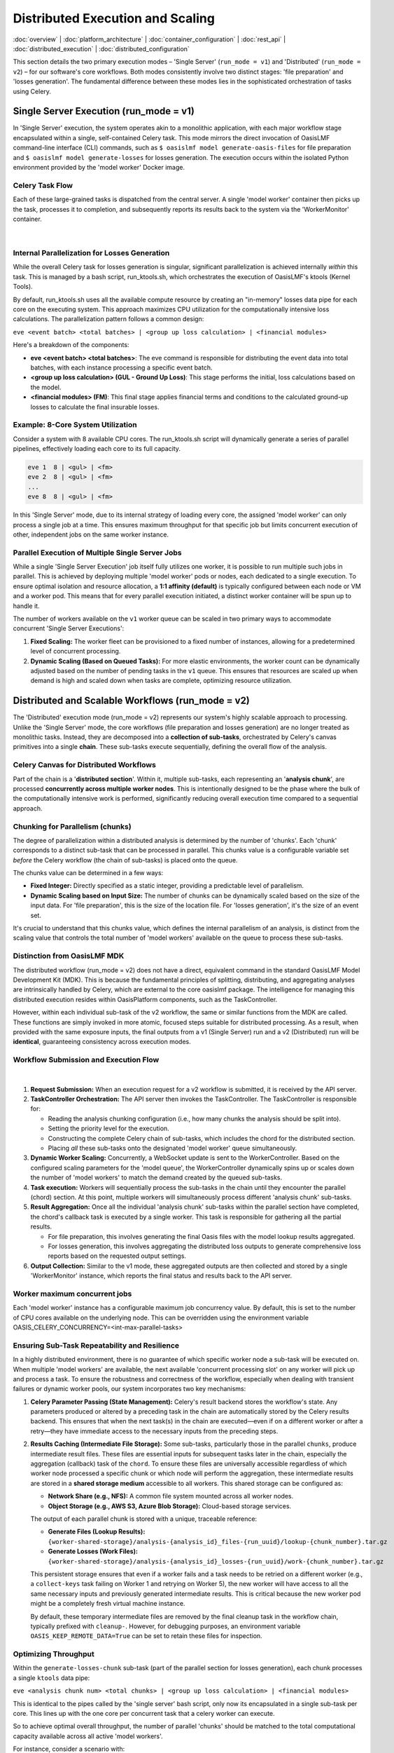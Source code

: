 Distributed Execution and Scaling
===================================

.. _distributed_execution:

:doc:`overview` | :doc:`platform_architecture` | :doc:`container_configuration` | :doc:`rest_api` | :doc:`distributed_execution` | :doc:`distributed_configuration`

This section details the two primary execution modes – 'Single Server' (``run_mode = v1``) and 'Distributed' (``run_mode = v2``) – for our software's core workflows. Both modes consistently involve two distinct stages: 'file preparation' and 'losses generation'. The fundamental difference between these modes lies in the sophisticated orchestration of tasks using Celery.

Single Server Execution (run_mode = v1)
---------------------------------------

In 'Single Server' execution, the system operates akin to a monolithic application, with each major workflow stage encapsulated within a single, self-contained Celery task. This mode mirrors the direct invocation of OasisLMF command-line interface (CLI) commands, such as ``$ oasislmf model generate-oasis-files`` for file preparation and ``$ oasislmf model generate-losses`` for losses generation. The execution occurs within the isolated Python environment provided by the 'model worker' Docker image.

Celery Task Flow
~~~~~~~~~~~~~~~

Each of these large-grained tasks is dispatched from the central server. A single 'model worker' container then picks up the task, processes it to completion, and subsequently reports its results back to the system via the 'WorkerMonitor' container.


.. figure:: /images/platform_img_4.png
    :alt: Exection workflow v1
    :width: 200
    :align: center
|

Internal Parallelization for Losses Generation
~~~~~~~~~~~~~~~~~~~~~~~~~~~~~~~~~~~~~~~~~~~~~~

While the overall Celery task for losses generation is singular, significant parallelization is achieved internally *within* this task. This is managed by a bash script, run_ktools.sh, which orchestrates the execution of OasisLMF's ktools (Kernel Tools).

By default, run_ktools.sh uses all the available compute resource by creating an "in-memory" losses data pipe for each core on the executing system. This approach maximizes CPU utilization for the computationally intensive loss calculations. The parallelization pattern follows a common design:

``eve <event batch> <total batches> | <group up loss calculation> | <financial modules>``

Here's a breakdown of the components:

* **eve <event batch> <total batches>**: The eve command is responsible for distributing the event data into total batches, with each instance processing a specific event batch.
* **<group up loss calculation> (GUL - Ground Up Loss)**: This stage performs the initial, loss calculations based on the model.
* **<financial modules> (FM)**: This final stage applies financial terms and conditions to the calculated ground-up losses to calculate the final insurable losses.

Example: 8-Core System Utilization
~~~~~~~~~~~~~~~~~~~~~~~~~~~~~~~~~~

Consider a system with 8 available CPU cores. The run_ktools.sh script will dynamically generate a series of parallel pipelines, effectively loading each core to its full capacity.

.. code-block:: bash

    eve 1  8 | <gul> | <fm>
    eve 2  8 | <gul> | <fm>
    ...
    eve 8  8 | <gul> | <fm>

In this 'Single Server' mode, due to its internal strategy of loading every core, the assigned 'model worker' can only process a single job at a time. This ensures maximum throughput for that specific job but limits concurrent execution of other, independent jobs on the same worker instance.

Parallel Execution of Multiple Single Server Jobs
~~~~~~~~~~~~~~~~~~~~~~~~~~~~~~~~~~~~~~~~~~~~~~~~~

While a single 'Single Server Execution' job itself fully utilizes one worker, it is possible to run multiple such jobs in parallel. This is achieved by deploying multiple 'model worker' pods or nodes, each dedicated to a single execution. To ensure optimal isolation and resource allocation, a **1:1 affinity (default)** is typically configured between each node or VM and a worker pod. This means that for every parallel execution initiated, a distinct worker container will be spun up to handle it.

The number of workers available on the ``v1`` worker queue can be scaled in two primary ways to accommodate concurrent 'Single Server Executions':

1. **Fixed Scaling:** The worker fleet can be provisioned to a fixed number of instances, allowing for a predetermined level of concurrent processing.
2. **Dynamic Scaling (Based on Queued Tasks):** For more elastic environments, the worker count can be dynamically adjusted based on the number of pending tasks in the ``v1`` queue. This ensures that resources are scaled up when demand is high and scaled down when tasks are complete, optimizing resource utilization.

Distributed and Scalable Workflows (run_mode = v2)
--------------------------------------------------

The 'Distributed' execution mode (run_mode = v2) represents our system's highly scalable approach to processing. Unlike the 'Single Server' mode, the core workflows (file preparation and losses generation) are no longer treated as monolithic tasks. Instead, they are decomposed into a **collection of sub-tasks**, orchestrated by Celery's canvas primitives into a single **chain**. These sub-tasks execute sequentially, defining the overall flow of the analysis.

Celery Canvas for Distributed Workflows
~~~~~~~~~~~~~~~~~~~~~~~~~~~~~~~~~~~~~~~

Part of the chain is a '**distributed section**'. Within it, multiple sub-tasks, each representing an '**analysis chunk**', are processed **concurrently across multiple worker nodes**. This is intentionally designed to be the phase where the bulk of the computationally intensive work is performed, significantly reducing overall execution time compared to a sequential approach.

Chunking for Parallelism (chunks)
~~~~~~~~~~~~~~~~~~~~~~~~~~~~~~~~~

The degree of parallelization within a distributed analysis is determined by the number of 'chunks'. Each 'chunk' corresponds to a distinct sub-task that can be processed in parallel. This chunks value is a configurable variable set *before* the Celery workflow (the chain of sub-tasks) is placed onto the queue.

The chunks value can be determined in a few ways:

* **Fixed Integer:** Directly specified as a static integer, providing a predictable level of parallelism.
* **Dynamic Scaling based on Input Size:** The number of chunks can be dynamically scaled based on the size of the input data. For 'file preparation', this is the size of the location file. For 'losses generation', it's the size of an event set.

It's crucial to understand that this chunks value, which defines the internal parallelism of an analysis, is distinct from the scaling value that controls the total number of 'model workers' available on the queue to process these sub-tasks.

Distinction from OasisLMF MDK
~~~~~~~~~~~~~~~~~~~~~~~~~~~~

The distributed workflow (run_mode = v2) does not have a direct, equivalent command in the standard OasisLMF Model Development Kit (MDK). This is because the fundamental principles of splitting, distributing, and aggregating analyses are intrinsically handled by Celery, which are external to the core oasislmf package. The intelligence for managing this distributed execution resides within OasisPlatform components, such as the TaskController.

However, within each individual sub-task of the v2 workflow, the same or similar functions from the MDK are called. These functions are simply invoked in more atomic, focused steps suitable for distributed processing. As a result, when provided with the same exposure inputs, the final outputs from a v1 (Single Server) run and a v2 (Distributed) run will be **identical**, guaranteeing consistency across execution modes.

Workflow Submission and Execution Flow
~~~~~~~~~~~~~~~~~~~~~~~~~~~~~~~~~~~~~~

.. figure:: /images/platform_img_5.png
    :alt: Exection workflow v1
    :width: 600
    :align: center
|

1. **Request Submission:** When an execution request for a v2 workflow is submitted, it is received by the API server.
2. **TaskController Orchestration:** The API server then invokes the TaskController. The TaskController is responsible for:

   * Reading the analysis chunking configuration (i.e., how many chunks the analysis should be split into).
   * Setting the priority level for the execution.
   * Constructing the complete Celery chain of sub-tasks, which includes the chord for the distributed section.
   * Placing *all* these sub-tasks onto the designated 'model worker' queue simultaneously.

3. **Dynamic Worker Scaling:** Concurrently, a WebSocket update is sent to the WorkerController. Based on the configured scaling parameters for the 'model queue', the WorkerController dynamically spins up or scales down the number of 'model workers' to match the demand created by the queued sub-tasks.
4. **Task execution:** Workers will sequentially process the sub-tasks in the chain until they encounter the parallel (chord) section. At this point, multiple workers will simultaneously process different 'analysis chunk' sub-tasks.
5. **Result Aggregation:** Once all the individual 'analysis chunk' sub-tasks within the parallel section have completed, the chord's callback task is executed by a single worker. This task is responsible for gathering all the partial results.

   * For file preparation, this involves generating the final Oasis files with the model lookup results aggregated.
   * For losses generation, this involves aggregating the distributed loss outputs to generate comprehensive loss reports based on the requested output settings.

6. **Output Collection:** Similar to the v1 mode, these aggregated outputs are then collected and stored by a single 'WorkerMonitor' instance, which reports the final status and results back to the API server.

Worker maximum concurrent jobs
~~~~~~~~~~~~~~~~~~~~~~~~~~~~~

Each 'model worker' instance has a configurable maximum job concurrency value. By default, this is set to the number of CPU cores available on the underlying node. This can be overridden using the environment variable OASIS_CELERY_CONCURRENCY=<int-max-parallel-tasks>

Ensuring Sub-Task Repeatability and Resilience
~~~~~~~~~~~~~~~~~~~~~~~~~~~~~~~~~~~~~~~~~~~~~~

In a highly distributed environment, there is no guarantee of which specific worker node a sub-task will be executed on. When multiple 'model workers' are available, the next available 'concurrent processing slot' on any worker will pick up and process a task. To ensure the robustness and correctness of the workflow, especially when dealing with transient failures or dynamic worker pools, our system incorporates two key mechanisms:

1. **Celery Parameter Passing (State Management):** Celery's result backend stores the workflow's state. Any parameters produced or altered by a preceding task in the chain are automatically stored by the Celery results backend. This ensures that when the next task(s) in the chain are executed—even if on a different worker or after a retry—they have immediate access to the necessary inputs from the preceding steps.

2. **Results Caching (Intermediate File Storage):** Some sub-tasks, particularly those in the parallel ``chunks``, produce intermediate result files. These files are essential inputs for subsequent tasks later in the chain, especially the aggregation (callback) task of the ``chord``. To ensure these files are universally accessible regardless of which worker node processed a specific chunk or which node will perform the aggregation, these intermediate results are stored in a **shared storage medium** accessible to all workers. This shared storage can be configured as:

   * **Network Share (e.g., NFS):** A common file system mounted across all worker nodes.
   * **Object Storage (e.g., AWS S3, Azure Blob Storage):** Cloud-based storage services.

   The output of each parallel chunk is stored with a unique, traceable reference:

   * **Generate Files (Lookup Results):** ``{worker-shared-storage}/analysis-{analysis_id}_files-{run_uuid}/lookup-{chunk_number}.tar.gz``
   * **Generate Losses (Work Files):** ``{worker-shared-storage}/analysis-{analysis_id}_losses-{run_uuid}/work-{chunk_number}.tar.gz``

   This persistent storage ensures that even if a worker fails and a task needs to be retried on a different worker (e.g., a ``collect-keys`` task failing on Worker 1 and retrying on Worker 5), the new worker will have access to all the same necessary inputs and previously generated intermediate results. This is critical because the new worker pod might be a completely fresh virtual machine instance.

   By default, these temporary intermediate files are removed by the final cleanup task in the workflow chain, typically prefixed with ``cleanup-``. However, for debugging purposes, an environment variable ``OASIS_KEEP_REMOTE_DATA=True`` can be set to retain these files for inspection.

Optimizing Throughput
~~~~~~~~~~~~~~~~~~~~

Within the ``generate-losses-chunk`` sub-task (part of the parallel section for losses generation), each chunk processes a single ``ktools`` data pipe:

``eve <analysis chunk num> <total chunks> | <group up loss calculation> | <financial modules>``

This is identical to the pipes called by the 'single server' bash script, only now its encapsulated in a single sub-task per core. This lines up with the one core per concurrent task that a celery worker can execute.

So to achieve optimal overall throughput, the number of parallel 'chunks' should be matched to the total computational capacity available across all active 'model workers'.

For instance, consider a scenario with:

* **4 'model worker' nodes are available for a single analyses**
* Each node configured to use **8 CPU cores** (either physically or limited to less via ``OASIS_CELERY_CONCURRENCY=8``)

In this case, the total available cores for concurrent processing is 4 workers×8 cores/worker=32 cores. To fully load all four workers and maximize computational efficiency, the ``chunk`` size for the analysis should be set to **32**. This ensures that each available core is actively engaged in processing an 'analysis chunk', leading to the fastest possible completion of the distributed workload.

Limits of Distributed Speedup: Amdahl's Law
~~~~~~~~~~~~~~~~~~~~~~~~~~~~~~~~~~~~~~~~~~~

While distributed computing offers immense potential for speedup, it has limitations, often described by **Amdahl's Law**. This principle states that the maximum theoretical speedup of a program when parallelized is limited by the fraction of the program that *cannot* be parallelized (its sequential component). Even with an infinite number of processors, the overall execution time will always be constrained by this sequential portion.

The impact of this law varies significantly across different Oasis models and workflow stages:

**1. File Preparation (e.g., generate-oasis-files):** For many Oasis models, the 'file preparation' stage, particularly the 'keys lookup' sub-task (which validates locations against a model's peril codes and coverage types), does not always benefit substantially from distribution. This is because the overall execution time for this stage is often dominated by sequential steps, such as generating and writing intermediate Oasis files, rather than the parallelizable lookup process itself.


.. figure:: /images/platform_img_6.png
    :alt: Input generation sub-task Gantt chart 
    :width: 700
    :align: center
|

This Gantt chart illustrates an example where 32 'lookup chunks' run concurrently, completing in approximately 25 seconds. However, the overall task duration is bottlenecked by the subsequent sequential step of generating and writing the intermediate Oasis files, which takes around 300 seconds. In this scenario, allocating more computational resources to the parallel lookup chunks would yield little to no overall speedup, as the un-distributed, sequential file writing becomes the dominant factor.

**2. Losses Generation (e.g., generate-losses):** Conversely, for the same model, the 'losses generation' stage typically exhibits the opposite pattern, where each 'chunk' is significantly more computationally intensive.


.. figure:: /images/platform_img_7.png
    :alt: Losses generation sub-task Gantt chart 
    :width: 700
    :align: center
|

This Gantt chart for the losses generation stage demonstrates that the parallel 'generate-losses-chunk' sub-tasks represent the most substantial portion of the workload. Within each ``generate-losses-chunk`` sub-task, a single ``ktools`` data pipe executes:

``eve <analysis chunk num> <total chunks> | <group up loss calculation> | <financial modules>``

In this context, by adding more workers (and thus more CPU cores), we would very likely observe a substantial improvement in overall execution time. This is because the highly parallelizable loss calculation dominates the total time, and the sequential overhead is comparatively smaller.

However, the degree of speedup can still be influenced by the specific output reports requested in the analysis settings. The final aggregation and report generation, while following the parallel loss calculation, are inherently sequential steps. If highly complex or numerous output reports are requested, this final sequential phase might become a new bottleneck, limiting the overall speedup despite efficient parallel loss generation. Therefore, while more workers generally improve losses generation, the *total* execution time remains subject to the final sequential report processing.

Parallel Execution of Multiple Distributed Jobs
~~~~~~~~~~~~~~~~~~~~~~~~~~~~~~~~~~~~~~~~~~~~~~~

Each analysis (whether for input generation or loss generation) is assigned a priority value ranging from 1 to 10, with 10 being the highest priority. The default priority is 4 if none is explicitly specified.

.. csv-table::
   :header: "Priority", "Comment"
   :widths: 10, 90

   "10", "The highest priority, ensuring immediate processing."
   "8-9", "Reserved for administrator-level control, used for critical workloads."
   "4", "Default priority for general analysis submissions."
   "1", "The lowest priority, for non-urgent or background tasks."

Priority-Driven Task processing
^^^^^^^^^^^^^^^^^^^^^^^^^^^^^^

When an analysis is initiated, every sub-task associated with that analysis inherits the analysis's assigned priority. 'Model workers' within the same queue will then prioritize and consume tasks in descending order of priority.

In instances where multiple analyses share the same priority level, the queue reverts to a **First-In, First-Out (FIFO)** behavior. Tasks from the analysis that was submitted earliest will be processed before tasks from later-submitted analyses of the same priority.

Given sufficient compute resources across the worker cluster, it is entirely possible for multiple independent analyses to run concurrently. For example, if two analyses are each configured to process 16 'chunks' (requiring 16 parallel sub-task slots each) and the system has a total of 32 cores available across its 'model workers', both analyses can run in parallel, with each consuming 16 of the available core slots.

Conversely, if the total available compute resources are limited, say to only 16 cores, and two analyses (each requiring 16 chunks) are submitted, the system will prioritize. The first analysis to be processed (based on priority and then FIFO) will consume all 16 available cores. The sub-tasks for the second analysis will remain queued until resources are released by the first analysis completing its distributed phase or individual chunks within it.

Broker-Level Queuing Behavior
^^^^^^^^^^^^^^^^^^^^^^^^^^^^^

It is important to note that this priority and queuing behavior is governed by the underlying message broker (e.g., RabbitMQ). Altering this specific queuing behavior would necessitate replacing or significantly reconfiguring the message broker, as it is not managed by the Oasis components themselves.

Sub-Tasks and Analysis Relationship
-----------------------------------

Sub-tasks are granular units of work that collectively form a complete analysis in the distributed workflow. Before an analysis execution is triggered, the analysis itself (represented as a resource in the REST API) will have no associated sub-tasks.

Sub-Task Creation and Tracking
~~~~~~~~~~~~~~~~~~~~~~~~~~~~~~

When an 'input generate' or 'losses run' is initiated, the Oasis API, in conjunction with Celery, dynamically creates these sub-tasks. Each individual sub-task is then tracked as its own distinct resource within the REST API, accessible via the v2/analysis-task-statuses/{id}/ endpoint. As a sub-task progresses through its lifecycle in the Celery distributed system, its status is continuously updated in the Oasis API to reflect its current state (e.g., PENDING, QUEUED, STARTED, COMPLETED, ERROR).

Important Rerun Behavior
~~~~~~~~~~~~~~~~~~~~~~~~

**Warning:** Triggering a rerun of an analysis (whether 'input generate' or 'losses run') has a side effect:

All previously existing sub-task resources associated with that analysis will be deleted from the Oasis API. Subsequently, a new set of sub-task resources will be created to track the state of the new execution run's sub-tasks. This ensures a clean slate for each analysis attempt and prevents confusion with stale sub-task data, but also wipes any error or output logs attached to a sub-task resource.

Analysis Object Summary
~~~~~~~~~~~~~~~~~~~~~~

Once sub-tasks are created and attached to an analysis, the primary analysis object in the API has several fields that provide a summarized view of its ongoing or completed execution:

* **status_count:**
  This field provides a real-time summary of the number of sub-tasks in each possible state for the current analysis run. This is a high-level indicator of the analysis's progress and health.

  Example JSON:

  .. code-block:: json

      "status_count": {
          "TOTAL_IN_QUEUE": 0,
          "TOTAL": 6,
          "PENDING": 0,
          "QUEUED": 0,
          "STARTED": 0,
          "COMPLETED": 6,
          "CANCELLED": 0,
          "ERROR": 0
      }

* **Analysis_chunks**: This field stores the configured number of 'lookup chunks' (or input generation chunks) that were assigned for the most recently triggered analysis run. This directly corresponds to the degree of parallelism for the input generation phase.
* **Lookup_chunks**: This field stores the configured number of 'event chunks' (or loss generation chunks) that were assigned for the most recently triggered analysis run. This directly corresponds to the degree of parallelism for the loss generation phase.
* **sub_task_count**: This field represents the total count of all individual sub-tasks generated for the *last triggered run* of the analysis. It is the sum of all sequential sub-tasks and all parallel chunks (as defined by analysis_chunks and lookup_chunks). This gives a precise count of the granular tasks that comprise the complete workflow.

Detailed Sub-Task List
~~~~~~~~~~~~~~~~~~~~~~

For a comprehensive view of all individual Sub-Task Resource objects attached to a specific analysis, a dedicated API endpoint is available:

* GET v2/analyses/{id}/sub_task_list/

Calling this endpoint will return a detailed list of all Sub-Task Resource JSON objects, allowing for in-depth inspection of each task's status, logs, and timing.

Oasis Sub-Task Resource Fields
~~~~~~~~~~~~~~~~~~~~~~~~~~~~~

This JSON object represents the status and metadata for a single sub-task within an Oasis analysis workflow, designed to track its execution via Celery.

.. csv-table::
   :header: "Field", "Type", "Description"
   :widths: 15, 10, 75

   "id", "Integer", "The primary key and unique identifier for the sub-task within the Oasis API."
   "Task_id", "String (UUID)", "The unique identifier assigned by Celery to the actual asynchronous task."
   "status", "String", "Indicates the current state or final outcome of the Celery task. Possible values include: PENDING, QUEUED, STARTED, COMPLETED, ERROR, CANCELLED."
   "Queue_name", "String", "The name of the Celery queue to which this sub-task was assigned. Specifies the target model worker group (e.g., ""OasisLMF-PiWind-v2-v2"" for the PiWind model, v2 mode)."
   "Name", "String", "A human-readable, descriptive name for the sub-task, providing context about its specific operation within the workflow (e.g., ""Prepare losses generation params"")."
   "slug", "String", "A URL-friendly, short, hyphenated version of the Name. Often serves as a programmatic identifier for the sub-task type, useful for routing or internal references."
   "pending_time", "Datetime (ISO 8601)", "The timestamp (in UTC) when the sub-task was initially created and registered in the Oasis system as PENDING, marking its first appearance to the system."
   "queue_time", "Datetime (ISO 8601) or null", "The timestamp (in UTC) when the sub-task was placed onto the Celery queue by the TaskController. Can be null if the transition to STARTED was rapid or not explicitly captured for all task types."
   "start_time", "Datetime (ISO 8601)", "The timestamp (in UTC) when the Celery worker picked up the task from the queue and began its execution. Marks the start of active processing."
   "end_time", "Datetime (ISO 8601)", "The timestamp (in UTC) when the Celery task completed its execution, regardless of success or failure. The duration of execution is end_time - start_time."
   "output_log", "String (URL)", "A URL endpoint to retrieve standard output (stdout) logs generated by the sub-task. Essential for understanding task execution details and debugging."
   "error_log", "String (URL) or null", "A URL endpoint to retrieve standard error (stderr) logs. Crucial for debugging when status is ERROR. Will be null if the task completed successfully."
   "retry_log", "String (URL) or null", "A URL endpoint to access logs specifically related to any retry attempts of this sub-task. Provides details about each retry. null if no retries occurred or were configured."
   "retry_count", "Integer", "The number of times this sub-task has been re-attempted after an initial failure. Increments with each retry, capped by the configured maximum. 0 indicates success on the first attempt or no retries yet."

Sub-Tasks and Celery Revocation
~~~~~~~~~~~~~~~~~~~~~~~~~~~~~~~

In Celery, task revocation is a mechanism used to cancel or prevent the execution of a task. If a worker is currently processing a revoked task then a ``SIGTERM`` is triggered, this signal kills the process mid flow. Any tasks not picked up by a worker will be removed from the model queue.

Celery Task revocation is initiated under two conditions:

1. **Maximum Retry Threshold Reached:** If any individual sub-task within a Celery chain fails past its configured retry attempts (e.g., typically after the 3rd consecutive failure by default), the system will trigger a full workflow cancellation.
2. **Explicit Analysis Cancellation:** A cancellation request made to the Oasis API endpoint (POST analyses/{id}/cancel/) will immediately trigger the revocation process for all active sub-tasks associated with that analysis. This allows for manual intervention to stop ongoing analyses.

Revocation Process and State Transitions
^^^^^^^^^^^^^^^^^^^^^^^^^^^^^^^^^^^^^^^^

When either of the above conditions is met, the system instructs the Celery broker to revoke all currently active sub-tasks belonging to that analysis. Specifically, any sub-task found in one of the following intermediate states will be targeted for revocation:

* PENDING: Tasks that have been registered but not yet submitted to a worker.
* QUEUED: Tasks that have been placed in a worker queue, awaiting processing.
* STARTED: Tasks that are currently being executed by a worker.

Upon successful revocation, the status of these targeted sub-tasks is updated to CANCELLED. This provides a clear indication that the task was halted by an external command rather than completing naturally or failing on its own.

Handling the Failing Task
^^^^^^^^^^^^^^^^^^^^^^^^^

A sub-task that failed its 3rd (or max configured) attempt will have its status set to ERROR. This reflects that it was the point of failure that initiated the overall cancellation. All other related sub-tasks that were in progress or pending will transition to CANCELLED.

Traceback File Generation for Debugging
^^^^^^^^^^^^^^^^^^^^^^^^^^^^^^^^^^^^^^^

To aid in post-mortem analysis and debugging of cancelled or failed runs, the system aggregates relevant output logs from all sub-tasks and stores them in a consolidated traceback file. This provides a centralized resource for understanding why an analysis did not complete as expected:

* For a failed or cancelled input generation run (run_mode = v2 file preparation), the aggregated logs are stored and accessible via the API at: analyses/{id}/input_generation_traceback_file
* For a failed or cancelled losses generation run (run_mode = v2 losses generation), the aggregated logs are stored and accessible via the API at: analyses/{id}/run_traceback_file

Input Generation Sub-tasks
~~~~~~~~~~~~~~~~~~~~~~~~~~

This section outlines the individual sub-tasks involved in the 'Input Generation' workflow. While the overall structure and presence of these sub-tasks are consistent across all v2 runs, the specific computations or actions performed within each task can vary based on the Oasis model and its configuration. For instance, a pre-analysis-hook task will always be part of the workflow chain, but for models that do not implement custom logic for this hook, it will effectively be a No-Operation (NO-OP) and be skipped over. Conversely, other models might use this hook to perform exposure disaggregation or data adjustments before proceeding to the keys lookup steps.


.. figure:: /images/platform_img_8.png
    :alt: Input generation celery canvas 
    :width: 700
    :align: center
|

Workflow Parameters (params and kwargs)
^^^^^^^^^^^^^^^^^^^^^^^^^^^^^^^^^^^^^^^

A key aspect of how these sub-tasks operate is through the passing of configuration and runtime parameters.

* **params Dictionary:**
  The **prepare-input-generation-params** sub-task is responsible for collecting all relevant run configuration data. This data is sourced from multiple locations including:

  * model_settings.json (model-specific configurations)
  * Analysis settings provided by the user (via the API)
  * OasisLMF package and default settings

* All these settings are consolidated into a single dictionary object (named params). This dictionary is then passed as an argument from one sub-task to the next throughout the entire workflow execution. This ensures that every sub-task has access to all the necessary configuration to perform its part of the analysis. For detailed debugging, setting the environment variable OASIS_DEBUG=True will log the exact params dictionary used for each sub-task's execution.

.. code-block:: json

    // Example 'params' dictionary (excerpt, as it can be very large)
    {
      "copy_model_data": false,
      "ktools_num_processes": -1,
      "verbose": true,
      "gulmc_effective_damageability": false,
      "ktools_legacy_stream": false,
      "lecpy": false,
      "model_run_dir": "/tmp/run/analysis-1_losses-416c11d653ef4ab485cbf1a5d7ac0c82/run-data",
      "chunk_log_location": "analysis-1_losses-416c11d653ef4ab485cbf1a5d7ac0c82/log-1.tar.gz",
      "results_path": "/tmp/run/analysis-1_losses-416c11d653ef4ab485cbf1a5d7ac0c82/results-data",
      // ... many more configuration parameters ...
      "raw_output_locations": {
        "gul_S1_summary-info.csv": "a84eda58b1a748e08a1cf4ff2ab28ccb.csv",
        "il_S1_summary-info.csv": "90de5b79dd5f41a6aa9c62f28c07f7ea.csv",
        // ... list of expected output files and their internal names ...
      },
      // ... further parameters ...
      "analysis_settings_json": "/tmp/run/analysis-1_losses-416c11d653ef4ab485cbf1a5d7ac0c82/analysis_settings.json",
      "model_storage_json": null,
      "ktools_alloc_rule_ri": 3,
      "storage_subdir": "analysis-1_losses-416c11d653ef4ab485cbf1a5d7ac0c82",
      "output_location": "39f2b14528ec4d59bf129f58f453c57b.tar.gz"
    }

Specific Sub-Tasks in the Input Generation Workflow
^^^^^^^^^^^^^^^^^^^^^^^^^^^^^^^^^^^^^^^^^^^^^^^^^^^

The following outlines the sequence and purpose of each sub-task in the input generation chain:

1. **Prepare-input-generation-params**:

   * **Purpose:** This initial sequential task is responsible for consolidating all relevant configuration and runtime parameters into the params dictionary. It gathers settings from model defaults, model_settings.json, and user-provided analysis settings, ensuring a consistent and complete set of parameters is available for subsequent tasks.
   * **Role in Workflow:** This task is the starting point for parameter propagation across the entire chain.

2. **Pre-analysis-hook**:

   * **Purpose:** This is a designated extension point where model suppliers can inject custom code to perform modifications or adjustments to the exposure data (OED - Open Exposure Data) *before* it is used in the core keys lookup and file generation stages. This can involve operations like exposure disaggregation, data cleaning, or other preparatory steps.
   * **Input:** Primarily the four core OED exposure inputs (location, accounts, reinsurance files).

3. **Prepare-keys-file <n> (Parallel Section)**:

   * **Purpose:** This represents the parallelizable section of the input generation. Based on the lookup_chunks configuration, the overall location file (a primary OED input) is logically sliced into N parts. Each Prepare-keys-file sub-task (where <n> denotes the chunk number, e.g., Prepare-keys-file 1, Prepare-keys-file 2, etc.) then performs a 'keys lookup' operation on its assigned subset of locations. For instance, if a location file has 100,000 entries and 10 chunks are set, each of these 10 parallel tasks will process approximately 10,000 locations.
   * **Role in Workflow:** These tasks run concurrently across available workers, significantly accelerating the process of mapping locations to model-specific internal IDs and perils.
   * **Output:** Each task generates partial keys results and potentially partial error logs for its specific chunk. These are stored in the shared storage medium as documented in "Results Caching."

4. **Collect-keys (Callback Task)**:

   * **Purpose:** This is the aggregation (callback) task that executes only *after* all Prepare-keys-file <n> sub-tasks have successfully completed. It collects all the partial keys results (e.g., .tar.gz files containing individual lookup-X.tar.gz) and error reports from each parallel chunk.
   * **Output:** It then consolidates these into a single, comprehensive keys.csv file and a keys-errors.csv file, making the complete keys lookup results available for the next sequential stage.

5. **Write-input-files**:

   * **Purpose:** This sequential task is responsible for generating the final Oasis input files (e.g., items.csv, coverages.csv, fm files etc.) required by the ktools framework for loss calculation. This step is conceptually similar to the functionality provided by the MDK's oasislmf model generate-oasis-files command.
   * **Input:** Crucially, this task receives the consolidated keys lookup results (keys.csv, keys-errors.csv) and the prepared params dictionary as inputs from the preceding sub-tasks in the chain. It does *not* perform its own Pre-analysis-hook or keys lookup; these are prerequisites fulfilled by earlier sub-tasks.

6. **Record-input-files**:

   * **Purpose:** This task typically runs on a dedicated 'worker-monitor' type container or interacts directly with the API server. Its role is to take the final generated Oasis input files and their metadata, and persist them into the Oasis API server's storage system. This makes the generated inputs accessible for subsequent loss generation runs or for review.

7. **Cleanup-input-generation**:

   * **Purpose:** This is the final house-keeping task in the chain. It is responsible for removing any temporary files, directories, or stored partial results that were created during the input generation process across the shared storage medium.
   * **Conditional Deletion:** As previously noted, this cleanup can be bypassed for debugging purposes by setting the OASIS_KEEP_REMOTE_DATA=True environment variable.

Losses Generation Sub-tasks
~~~~~~~~~~~~~~~~~~~~~~~~~~~

The 'Losses Generation' workflow follows a similar chain of sub-tasks to the 'Input Generation' process. However, parallel section is focused on the core on ktools (or pytools) execution, rather than a keys lookup.

.. figure:: /images/platform_img_9.png
    :alt: Losses generation celery canvas 
    :width: 700
    :align: center
|

Specific Sub-Tasks in the Losses Generation Workflow
^^^^^^^^^^^^^^^^^^^^^^^^^^^^^^^^^^^^^^^^^^^^^^^^^^^^

The following outlines the sequence and purpose of each sub-task in the losses generation chain:

1. **Prepare-losses-generation-params**:

   * **Purpose:** This initial sequential task is identical in format and purpose to its counterpart in the 'Input Generation' workflow. It's responsible for consolidating all relevant run configuration data into a single params Python dictionary object. This includes settings from model_settings.json, analysis settings, and system defaults, making them accessible to every subsequent sub-task in the chain.

2. **Prepare-losses-generation-directory**:

   * **Purpose:** This setup task takes the input.tar.gz file (which is the consolidated output from the 'Input Generation' phase) and unpacks it into a structured directory. This directory is then prepared as the full "run directory" ready for the main ktools / pytools execution. Additional preparatory steps performed here include:

     * Generating necessary Financial Module (FM) file structures.
     * Symbolically linking or copying relevant model data files from the worker's local model cache.
     * Downloading any user-supplied data files specific to this analysis.

   * **Persistence:** Once this "execution-ready" directory is assembled, it is then archived (e.g., into a .tar.gz) and stored in the shared storage. The archiving is vital for distributed execution: if a fresh worker is assigned a losses execution chunk (e.g., due to task routing or retries), it can simply fetch and extract this pre-prepared archived run directory, ensuring it has all necessary files to begin processing without re-running the setup steps.

3. **generate-losses-chunk (Parallel Section)**:

   * **Purpose:** This is the core, highly parallelizable kernel execution step for losses generation.
   * **Internal Process:** As described previously in "Optimizing Throughput," each chunk typically executes a single ktools data pipe: eve <analysis chunk num> <total chunks> | <group up loss calculation> | <financial modules>.
   * **Output:** The partial results from each generate-losses-chunk are stored in the shared storage medium, typically in archives named work-{chunk_number}.tar.gz. Additionally, execution logs specific to each chunk are stored under log-{chunk_number}.tar.gz, aiding in debugging.

4. **Generate-losses-output (Callback Task)**:

   * **Purpose:** This is the aggregation (callback) task that executes only after *all* parallel generate-losses-chunk sub-tasks have successfully completed and stored their partial results. It collects all the work-{chunk_number}.tar.gz archives from the shared storage and extracts them into a single, consolidated run directory on a single worker.
   * **Output Report Generation:** Once all partial results are staged, a single bash script, run_outputs.sh, is executed. This script is similar to the v1 run's output reporting phase but is specifically configured to take the aggregated output from the previous parallel step and run only the necessary output reporting tools (e.g., summarycalc, leccalc, aalcalc) to create the final analysis reports. These final reports are then archived into a single output.tar.gz.

5. **Record-losses-files**:

   * **Purpose:** This task typically runs on the v2-worker-monitor. Its role is to take the final output.tar.gz containing the aggregated loss reports and persist it into the Oasis API server's storage system. This makes the final analysis results accessible for download, review, or integration with other systems.

6. **Cleanup-losses-generation**:

   * **Purpose:** This is the final house-keeping task in the chain. It is responsible for systematically removing any temporary files, directories, or stored partial results (work-{chunk_number}.tar.gz, log-{chunk_number}.tar.gz, and the unpacked run directories) that were created during the losses generation process across the shared storage medium.
   * **Conditional Deletion:** As previously noted, this cleanup can be bypassed for debugging purposes by setting the OASIS_KEEP_REMOTE_DATA=True environment variable.

